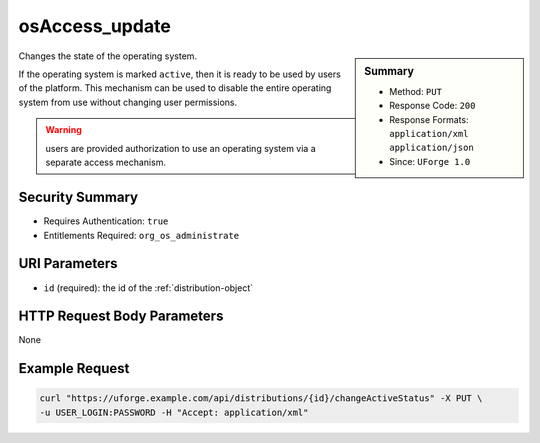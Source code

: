 .. Copyright 2019 FUJITSU LIMITED

.. _osAccess-update:

osAccess_update
---------------

.. function:: PUT /distributions/{id}/changeActiveStatus

.. sidebar:: Summary

	* Method: ``PUT``
	* Response Code: ``200``
	* Response Formats: ``application/xml`` ``application/json``
	* Since: ``UForge 1.0``

Changes the state of the operating system. 

If the operating system is marked ``active``, then it is ready to be used by users of the platform.  This mechanism can be used to disable the entire operating system from use without changing user permissions. 

.. warning:: users are provided authorization to use an operating system via a separate access mechanism.

Security Summary
~~~~~~~~~~~~~~~~

* Requires Authentication: ``true``
* Entitlements Required: ``org_os_administrate``

URI Parameters
~~~~~~~~~~~~~~

* ``id`` (required): the id of the :ref:`distribution-object`

HTTP Request Body Parameters
~~~~~~~~~~~~~~~~~~~~~~~~~~~~

None

Example Request
~~~~~~~~~~~~~~~

.. code-block:: bash

	curl "https://uforge.example.com/api/distributions/{id}/changeActiveStatus" -X PUT \
	-u USER_LOGIN:PASSWORD -H "Accept: application/xml"

.. seealso::

	 * :ref:`distribution-object`
	 * :ref:`osLicense-download`
	 * :ref:`osLogo-download`
	 * :ref:`osLogo-downloadFile`
	 * :ref:`osPkgUpdates-getAll`
	 * :ref:`osPkg-get`
	 * :ref:`osPkg-getAll`
	 * :ref:`os-create`
	 * :ref:`os-get`
	 * :ref:`os-getAll`
	 * :ref:`os-update`
